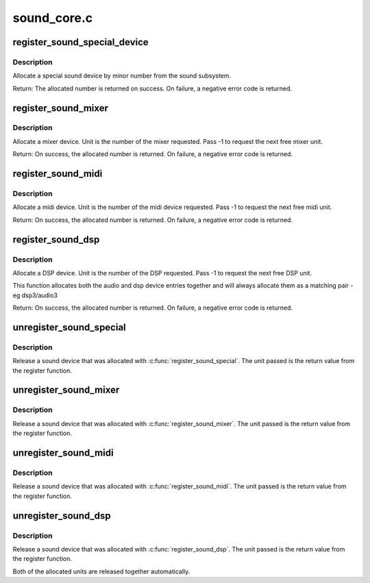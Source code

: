 .. -*- coding: utf-8; mode: rst -*-

============
sound_core.c
============

.. _`register_sound_special_device`:

register_sound_special_device
=============================

.. c:function:: int register_sound_special_device (const struct file_operations *fops, int unit, struct device *dev)

    register a special sound node

    :param const struct file_operations \*fops:
        File operations for the driver

    :param int unit:
        Unit number to allocate

    :param struct device \*dev:
        device pointer


.. _`register_sound_special_device.description`:

Description
-----------

Allocate a special sound device by minor number from the sound
subsystem.

Return: The allocated number is returned on success. On failure,
a negative error code is returned.


.. _`register_sound_mixer`:

register_sound_mixer
====================

.. c:function:: int register_sound_mixer (const struct file_operations *fops, int dev)

    register a mixer device

    :param const struct file_operations \*fops:
        File operations for the driver

    :param int dev:
        Unit number to allocate


.. _`register_sound_mixer.description`:

Description
-----------

Allocate a mixer device. Unit is the number of the mixer requested.
Pass -1 to request the next free mixer unit.

Return: On success, the allocated number is returned. On failure,
a negative error code is returned.


.. _`register_sound_midi`:

register_sound_midi
===================

.. c:function:: int register_sound_midi (const struct file_operations *fops, int dev)

    register a midi device

    :param const struct file_operations \*fops:
        File operations for the driver

    :param int dev:
        Unit number to allocate


.. _`register_sound_midi.description`:

Description
-----------

Allocate a midi device. Unit is the number of the midi device requested.
Pass -1 to request the next free midi unit.

Return: On success, the allocated number is returned. On failure,
a negative error code is returned.


.. _`register_sound_dsp`:

register_sound_dsp
==================

.. c:function:: int register_sound_dsp (const struct file_operations *fops, int dev)

    register a DSP device

    :param const struct file_operations \*fops:
        File operations for the driver

    :param int dev:
        Unit number to allocate


.. _`register_sound_dsp.description`:

Description
-----------

Allocate a DSP device. Unit is the number of the DSP requested.
Pass -1 to request the next free DSP unit.

This function allocates both the audio and dsp device entries together
and will always allocate them as a matching pair - eg dsp3/audio3

Return: On success, the allocated number is returned. On failure,
a negative error code is returned.


.. _`unregister_sound_special`:

unregister_sound_special
========================

.. c:function:: void unregister_sound_special (int unit)

    unregister a special sound device

    :param int unit:
        unit number to allocate


.. _`unregister_sound_special.description`:

Description
-----------

Release a sound device that was allocated with
:c:func:`register_sound_special`. The unit passed is the return value from
the register function.


.. _`unregister_sound_mixer`:

unregister_sound_mixer
======================

.. c:function:: void unregister_sound_mixer (int unit)

    unregister a mixer

    :param int unit:
        unit number to allocate


.. _`unregister_sound_mixer.description`:

Description
-----------

Release a sound device that was allocated with :c:func:`register_sound_mixer`.
The unit passed is the return value from the register function.


.. _`unregister_sound_midi`:

unregister_sound_midi
=====================

.. c:function:: void unregister_sound_midi (int unit)

    unregister a midi device

    :param int unit:
        unit number to allocate


.. _`unregister_sound_midi.description`:

Description
-----------

Release a sound device that was allocated with :c:func:`register_sound_midi`.
The unit passed is the return value from the register function.


.. _`unregister_sound_dsp`:

unregister_sound_dsp
====================

.. c:function:: void unregister_sound_dsp (int unit)

    unregister a DSP device

    :param int unit:
        unit number to allocate


.. _`unregister_sound_dsp.description`:

Description
-----------

Release a sound device that was allocated with :c:func:`register_sound_dsp`.
The unit passed is the return value from the register function.

Both of the allocated units are released together automatically.

